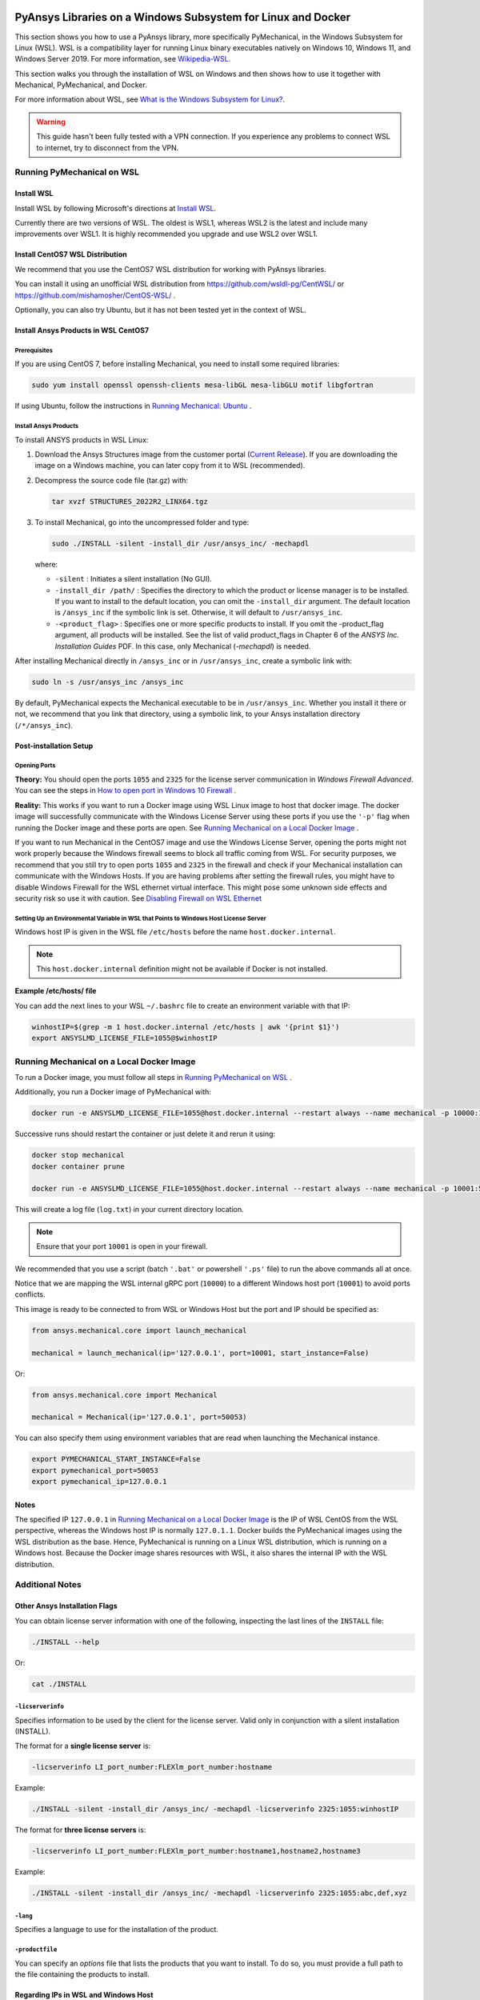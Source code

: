   .. _ref_guide_wsl:


PyAnsys Libraries on a Windows Subsystem for Linux and Docker
##############################################################

This section shows you how to use a PyAnsys library, more specifically PyMechanical,
in the Windows Subsystem for Linux (WSL).  WSL is a compatibility layer for
running Linux binary executables natively on Windows 10, Windows 11, and
Windows Server 2019. For more information, see `Wikipedia-WSL`_.

This section walks you through the installation of WSL on Windows and then
shows how to use it together with Mechanical, PyMechanical, and Docker.

For more information about WSL, see `What is the Windows Subsystem for Linux?`_.

.. _Wikipedia-WSL: https://en.wikipedia.org/wiki/Windows_Subsystem_for_Linux
.. _What is the Windows Subsystem for Linux?: https://docs.microsoft.com/en-us/windows/wsl/about

.. warning::
   This guide hasn't been fully tested with a VPN connection. If you
   experience any problems to connect WSL to internet, try to
   disconnect from the VPN.


Running PyMechanical on WSL
***************************

Install WSL
============

Install WSL by following Microsoft's directions at `Install WSL`_.

.. _Install WSL: https://docs.microsoft.com/en-us/windows/wsl/install/

Currently there are two versions of WSL. The oldest is WSL1, whereas WSL2 is
the latest and include many improvements over WSL1.  It is highly recommended
you upgrade and use WSL2 over WSL1.


Install CentOS7 WSL Distribution
=================================

We recommend that you use the CentOS7 WSL distribution for working with PyAnsys
libraries.

You can install it using an unofficial WSL distribution from
`<https://github.com/wsldl-pg/CentWSL/>`_ or
`<https://github.com/mishamosher/CentOS-WSL/>`_ .

Optionally, you can also try Ubuntu, but it has not been tested yet in the context of WSL.


Install Ansys Products in WSL CentOS7
=====================================

Prerequisites
--------------
If you are using CentOS 7, before installing Mechanical, you need to install some
required libraries:

.. code:: bash

   sudo yum install openssl openssh-clients mesa-libGL mesa-libGLU motif libgfortran


If using Ubuntu, follow the instructions in `Running Mechanical: Ubuntu <https://mechanical.docs.pyansys.com/getting_started/running_mechanical.html#ubuntu/>`_ .


Install Ansys Products
-----------------------

To install ANSYS products in WSL Linux:

1. Download the Ansys Structures image from the customer portal (`Current
   Release <https://download.ansys.com/Current%20Release>`_).  If you are
   downloading the image on a Windows machine, you can later copy from it to
   WSL (recommended).

2. Decompress the source code file (tar.gz) with:

   .. code:: bash

       tar xvzf STRUCTURES_2022R2_LINX64.tgz


3. To install Mechanical, go into the uncompressed folder and type:

   .. code:: bash

       sudo ./INSTALL -silent -install_dir /usr/ansys_inc/ -mechapdl

   where:

   - ``-silent`` : Initiates a silent installation (No GUI).

   - ``-install_dir /path/`` : Specifies the directory to which the product or
     license manager is to be installed.  If you want to install to the default
     location, you can omit the ``-install_dir`` argument.  The default
     location is ``/ansys_inc`` if the symbolic link is set. Otherwise, it will
     default to ``/usr/ansys_inc``.

   - ``-<product_flag>`` : Specifies one or more specific products to install.
     If you omit the -product_flag argument, all products will be installed.
     See the list of valid product_flags in Chapter 6 of the *ANSYS
     Inc. Installation Guides* PDF.  In this case, only Mechanical (`-mechapdl`) is
     needed.

After installing Mechanical directly in ``/ansys_inc`` or in ``/usr/ansys_inc``,
create a symbolic link with:

.. code:: bash

    sudo ln -s /usr/ansys_inc /ansys_inc

By default, PyMechanical expects the Mechanical executable to be in
``/usr/ansys_inc``. Whether you install it there or not, we recommend that you
link that directory, using a symbolic link, to your Ansys installation
directory (``/*/ansys_inc``).


Post-installation Setup
=======================

Opening Ports
-------------

**Theory:**
You should open the ports ``1055`` and ``2325`` for the license server
communication in *Windows Firewall Advanced*.  You can see the steps in `How to
open port in Windows 10 Firewall
<https://answers.microsoft.com/en-us/windows/forum/all/how-to-open-port-in-windows-10-firewall/f38f67c8-23e8-459d-9552-c1b94cca579a/>`_
.

**Reality:**
This works if you want to run a Docker image using WSL Linux image to host that
docker image.  The docker image will successfully communicate with the Windows
License Server using these ports if you use the ``'-p'`` flag when running the
Docker image and these ports are open.  See `Running Mechanical on a Local Docker
Image`_ .


If you want to run Mechanical in the CentOS7 image and use the Windows License
Server, opening the ports might not work properly because the Windows firewall
seems to block all traffic coming from WSL.  For security purposes, we
recommend that you still try to open ports ``1055`` and ``2325`` in the
firewall and check if your Mechanical installation can communicate with the Windows
Hosts.  If you are having problems after setting the firewall rules, you might
have to disable Windows Firewall for the WSL ethernet virtual interface.  This
might pose some unknown side effects and security risk so use it with caution.
See `Disabling Firewall on WSL Ethernet`_


Setting Up an Environmental Variable in WSL that Points to Windows Host License Server
---------------------------------------------------------------------------------------

Windows host IP is given in the WSL file ``/etc/hosts`` before the name
``host.docker.internal``.


.. note::
   This ``host.docker.internal`` definition might not be available if Docker is
   not installed.


**Example /etc/hosts/ file**

.. code-block:: bash
   :emphasize-lines: 8

   # This file was automatically generated by WSL.
   # To stop automatic generation of this file, add the following entry to /etc/wsl.conf:
   # [network]
   # generateHosts = false
   127.0.0.1       localhost
   127.0.1.1       AAPDDqVK5WqNLve.win.ansys.com   AAPDDqVK5WqNLve

   192.168.0.12    host.docker.internal
   192.168.0.12    gateway.docker.internal
   127.0.0.1       kubernetes.docker.internal

   # The following lines are desirable for IPv6 capable hosts
   ::1     ip6-localhost ip6-loopback
   fe00::0 ip6-localnet
   ff00::0 ip6-mcastprefix
   ff02::1 ip6-allnodes
   ff02::2 ip6-allrouters

You can add the next lines to your WSL ``~/.bashrc`` file to create an
environment variable with that IP:

.. code:: bash

    winhostIP=$(grep -m 1 host.docker.internal /etc/hosts | awk '{print $1}')
    export ANSYSLMD_LICENSE_FILE=1055@$winhostIP


Running Mechanical on a Local Docker Image
******************************************

To run a Docker image, you must follow all steps in `Running PyMechanical on WSL`_ .

Additionally, you run a Docker image of PyMechanical with:

.. code:: pwsh

    docker run -e ANSYSLMD_LICENSE_FILE=1055@host.docker.internal --restart always --name mechanical -p 10000:10000 ghcr.io/pyansys/pymechanical/mechanical > log.txt

Successive runs should restart the container or just delete it and rerun it using:

.. code:: pwsh

    docker stop mechanical
    docker container prune

    docker run -e ANSYSLMD_LICENSE_FILE=1055@host.docker.internal --restart always --name mechanical -p 10001:50052 ghcr.io/pyansys/pymechanical/mechanical > log.txt


This will create a log file (``log.txt``) in your current directory location.


.. note:: Ensure that your port ``10001`` is open in your firewall.

We recommended that you use a script (batch ``'.bat'`` or powershell ``'.ps'``
file) to run the above commands all at once.

Notice that we are mapping the WSL internal gRPC port (``10000``) to a
different Windows host port (``10001``) to avoid ports conflicts.

This image is ready to be connected to from WSL or Windows Host but the port
and IP should be specified as:

.. code:: python

    from ansys.mechanical.core import launch_mechanical

    mechanical = launch_mechanical(ip='127.0.0.1', port=10001, start_instance=False)

Or:

.. code:: python

    from ansys.mechanical.core import Mechanical

    mechanical = Mechanical(ip='127.0.0.1', port=50053)


You can also specify them using environment variables that are read when
launching the Mechanical instance.

.. code:: bash

    export PYMECHANICAL_START_INSTANCE=False
    export pymechanical_port=50053
    export pymechanical_ip=127.0.0.1


Notes
=====

The specified IP ``127.0.0.1`` in `Running Mechanical on a Local Docker Image`_ is
the IP of WSL CentOS from the WSL perspective, whereas the Windows host IP is
normally ``127.0.1.1``.  Docker builds the PyMechanical images using the WSL
distribution as the base.  Hence, PyMechanical is running on a Linux WSL
distribution, which is running on a Windows host.  Because the Docker image
shares resources with WSL, it also shares the internal IP with the WSL
distribution.


Additional Notes
****************


Other Ansys Installation Flags
==============================

You can obtain license server information with one of the following, inspecting
the last lines of the ``INSTALL`` file:

.. code:: bash

    ./INSTALL --help

Or:

.. code:: bash

    cat ./INSTALL


``-licserverinfo``
------------------

Specifies information to be used by the client for the license server.
Valid only in conjunction with a silent installation (INSTALL).

The format for a **single license server** is:

.. code:: bash

   -licserverinfo LI_port_number:FLEXlm_port_number:hostname

Example:

.. code:: bash

   ./INSTALL -silent -install_dir /ansys_inc/ -mechapdl -licserverinfo 2325:1055:winhostIP

The format for **three license servers** is:

.. code:: bash

   -licserverinfo LI_port_number:FLEXlm_port_number:hostname1,hostname2,hostname3

Example:

.. code:: bash

   ./INSTALL -silent -install_dir /ansys_inc/ -mechapdl -licserverinfo 2325:1055:abc,def,xyz


``-lang``
---------
Specifies a language to use for the installation of the product.


``-productfile``
----------------
You can specify an `options` file that lists the products that you want to
install.  To do so, you must provide a full path to the file containing the
products to install.


Regarding IPs in WSL and Windows Host
=====================================

Theory
------

You should be able to access Windows host using IP specified in ``/etc/hosts``
which normally is ``127.0.1.1``. This means that the local WSL IP is
``127.0.0.1``.

Reality
-------

It is almost impossible to use ``127.0.1.1`` for connecting to the Windows
host. However, it is possible to use ``host.docker.internal`` hostname in the
same file (``/etc/hosts``).  This is an IP that is randomly allocated, which is
an issue when you define the license server. However, if you update ``.bashrc``
as mentioned before, this issue is solved.



Disabling Firewall on WSL Ethernet
==================================
This method will show a notification:

.. code:: pwsh

    Set-NetFirewallProfile -DisabledInterfaceAliases "vEthernet (WSL)"

This method will not show a notification:

.. code:: pwsh

    powershell.exe -Command "Set-NetFirewallProfile -DisabledInterfaceAliases \"vEthernet (WSL)\""


Link: `<https://github.com/cascadium/wsl-windows-toolbar-launcher#firewall-rules/>`_

Windows 10 Port Forwarding
==========================


Link Ports Between WSL and Windows
----------------------------------

.. code:: pwsh

    netsh interface portproxy add v4tov4 listenport=1055 listenaddress=0.0.0.0 connectport=1055 connectaddress=XXX.XX.XX.XX


PowerShell Command to View all Forwards
---------------------------------------

.. code:: pwsh

    netsh interface portproxy show v4tov4


Delete Port Forwarding
----------------------

.. code:: pwsh

    netsh interface portproxy delete v4tov4 listenport=1055 listenaddres=0.0.0.0 protocol=tcp


Reset Windows Network Adapters
==============================

.. code:: pwsh

    netsh int ip reset all
    netsh winhttp reset proxy
    ipconfig /flushdns
    netsh winsock reset


Restart WSL service
===================

.. code:: pwsh

    Get-Service LxssManager | Restart-Service

Kill All Processes with a Given Name
====================================

.. code:: pwsh

   Get-Process "AnsysWBU" | Stop-Process


Install xvfb in CentOS7
========================

If you want to replicate the CI/CD behavior, ``xvfb`` is needed. For more
information, see ``.ci`` folder.

.. code:: bash

   yum install xorg-x11-server-Xvfb



